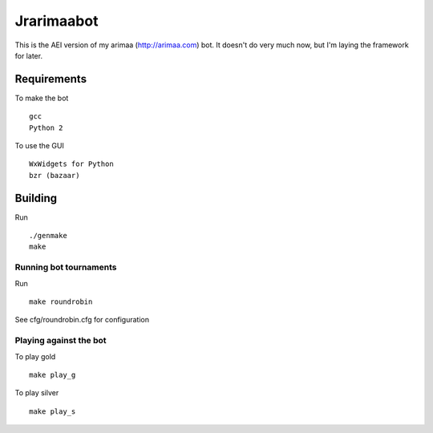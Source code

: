 Jrarimaabot
==============================

This is the AEI version of my arimaa (http://arimaa.com) bot. It doesn't
do very much now, but I'm laying the framework for later.

Requirements
--------------------------

To make the bot ::

    gcc
    Python 2

To use the GUI ::

    WxWidgets for Python
    bzr (bazaar)

Building
--------------------------
Run ::

    ./genmake
    make

Running bot tournaments
~~~~~~~~~~~~~~~~~~~~~~~
Run ::

    make roundrobin

See cfg/roundrobin.cfg for configuration

Playing against the bot
~~~~~~~~~~~~~~~~~~~~~~~
To play gold ::

    make play_g

To play silver ::

    make play_s
